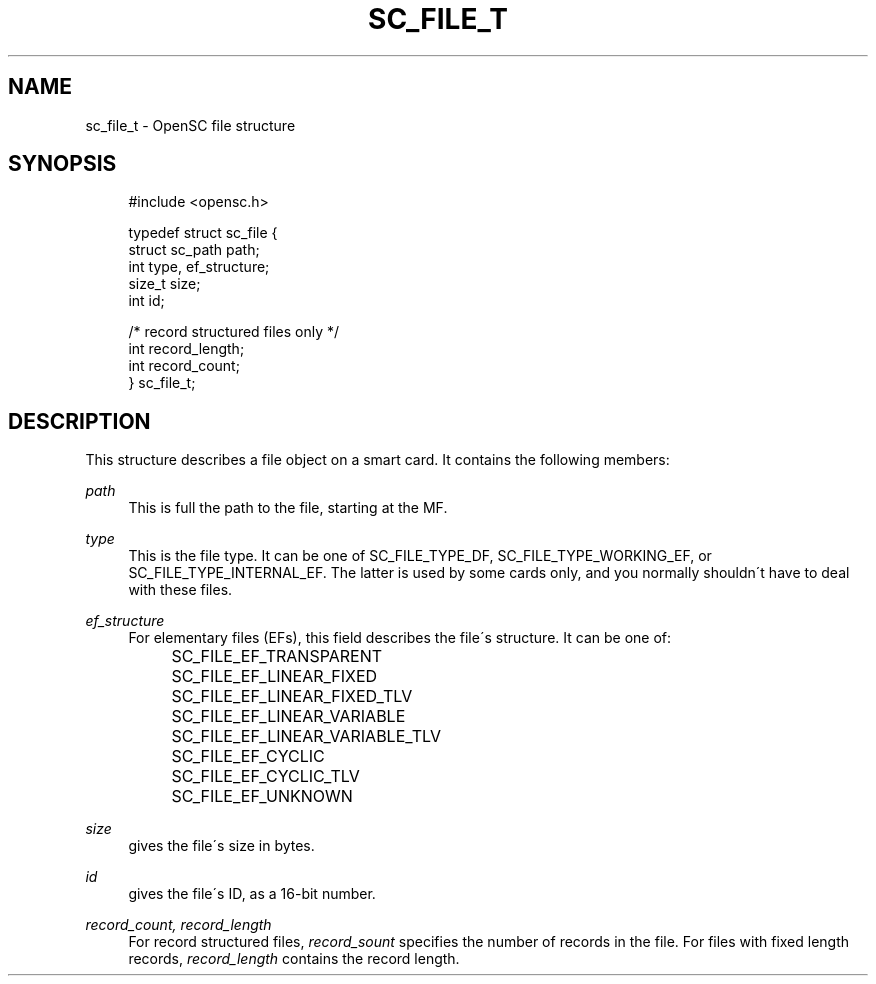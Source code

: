 .\"     Title: sc_file_t
.\"    Author: 
.\" Generator: DocBook XSL Stylesheets v1.73.2 <http://docbook.sf.net/>
.\"      Date: 07/29/2009
.\"    Manual: OpenSC API reference
.\"    Source: opensc
.\"
.TH "SC_FILE_T" "3" "07/29/2009" "opensc" "OpenSC API reference"
.\" disable hyphenation
.nh
.\" disable justification (adjust text to left margin only)
.ad l
.SH "NAME"
sc_file_t \- OpenSC file structure
.SH "SYNOPSIS"
.PP

.sp
.RS 4
.nf
#include <opensc\&.h>

typedef struct sc_file {
    struct sc_path    path;
    int               type, ef_structure;
    size_t            size;
    int               id;

    /* record structured files only */
    int               record_length;
    int               record_count;
} sc_file_t;
            
.fi
.RE
.sp
.SH "DESCRIPTION"
.PP
This structure describes a file object on a smart card\&. It contains the following members:
.PP
\fIpath\fR
.RS 4
This is full the path to the file, starting at the MF\&.
.RE
.PP
\fItype\fR
.RS 4
This is the file type\&. It can be one of
SC_FILE_TYPE_DF,
SC_FILE_TYPE_WORKING_EF, or
SC_FILE_TYPE_INTERNAL_EF\&. The latter is used by some cards only, and you normally shouldn\'t have to deal with these files\&.
.RE
.PP
\fIef_structure\fR
.RS 4
For elementary files (EFs), this field describes the file\'s structure\&. It can be one of:
.IP "" 4
SC_FILE_EF_TRANSPARENT
.IP "" 4
SC_FILE_EF_LINEAR_FIXED
.IP "" 4
SC_FILE_EF_LINEAR_FIXED_TLV
.IP "" 4
SC_FILE_EF_LINEAR_VARIABLE
.IP "" 4
SC_FILE_EF_LINEAR_VARIABLE_TLV
.IP "" 4
SC_FILE_EF_CYCLIC
.IP "" 4
SC_FILE_EF_CYCLIC_TLV
.IP "" 4
SC_FILE_EF_UNKNOWN
.RE
.PP
\fIsize\fR
.RS 4
gives the file\'s size in bytes\&.
.RE
.PP
\fIid\fR
.RS 4
gives the file\'s ID, as a 16\-bit number\&.
.RE
.PP
\fIrecord_count, record_length\fR
.RS 4
For record structured files,
\fIrecord_sount\fR
specifies the number of records in the file\&. For files with fixed length records,
\fIrecord_length\fR
contains the record length\&.
.RE
